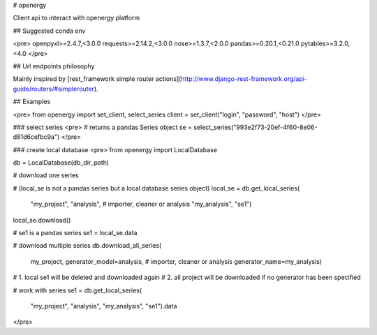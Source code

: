 # openergy

Client api to interact with openergy platform

## Suggested conda env

<pre>
openpyxl>=2.4.7,<3.0.0
requests>=2.14.2,<3.0.0
nose>=1.3.7,<2.0.0
pandas>=0.20.1,<0.21.0
pytables>=3.2.0,<4.0
</pre>

## Url endpoints philosophy

Mainly inspired by [rest_framework simple router actions](http://www.django-rest-framework.org/api-guide/routers/#simplerouter). 



## Examples

<pre>
from openergy import set_client, select_series
client = set_client("login", "password", "host")
</pre>


### select series
<pre>
# returns a pandas Series object
se = select_series("993e2f73-20ef-4f60-8e06-d81d6cefbc9a")
</pre>


### create local database
<pre>
from openergy import LocalDatabase

db = LocalDatabase(db_dir_path)

# download one series

# (local_se is not a pandas series but a local database series object)
local_se = db.get_local_series(
    "my_project",
    "analysis",  # importer, cleaner or analysis
    "my_analysis",
    "se1")
local_se.download()

# se1 is a pandas series
se1 = local_se.data

# download multiple series
db.download_all_series(
    my_project,
    generator_model=analysis,  # importer, cleaner or analysis
    generator_name=my_analysis)
# 1. local se1 will be deleted and downloaded again
# 2. all project will be downloaded if no generator has been specified

# work with series
se1 = db.get_local_series(
    "my_project",
    "analysis",
    "my_analysis",
    "se1").data
</pre>


